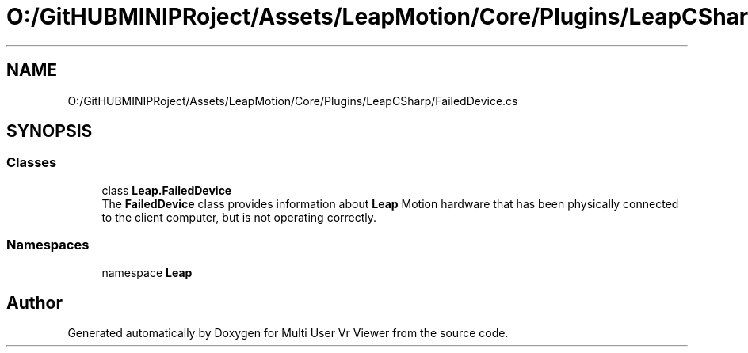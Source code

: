 .TH "O:/GitHUBMINIPRoject/Assets/LeapMotion/Core/Plugins/LeapCSharp/FailedDevice.cs" 3 "Sat Jul 20 2019" "Version https://github.com/Saurabhbagh/Multi-User-VR-Viewer--10th-July/" "Multi User Vr Viewer" \" -*- nroff -*-
.ad l
.nh
.SH NAME
O:/GitHUBMINIPRoject/Assets/LeapMotion/Core/Plugins/LeapCSharp/FailedDevice.cs
.SH SYNOPSIS
.br
.PP
.SS "Classes"

.in +1c
.ti -1c
.RI "class \fBLeap\&.FailedDevice\fP"
.br
.RI "The \fBFailedDevice\fP class provides information about \fBLeap\fP Motion hardware that has been physically connected to the client computer, but is not operating correctly\&. "
.in -1c
.SS "Namespaces"

.in +1c
.ti -1c
.RI "namespace \fBLeap\fP"
.br
.in -1c
.SH "Author"
.PP 
Generated automatically by Doxygen for Multi User Vr Viewer from the source code\&.
